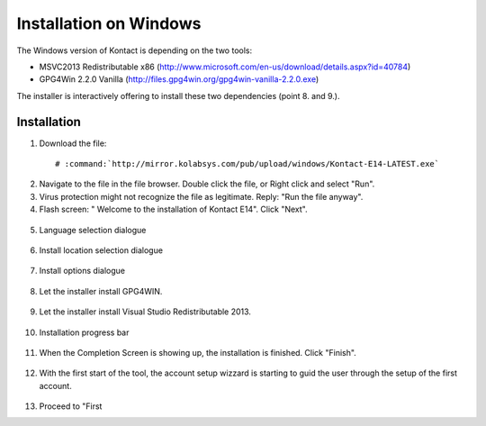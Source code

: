 ===========================
Installation on Windows
===========================

The Windows version of Kontact is depending on the two tools:

- MSVC2013 Redistributable x86 (http://www.microsoft.com/en-us/download/details.aspx?id=40784)
- GPG4Win 2.2.0 Vanilla (http://files.gpg4win.org/gpg4win-vanilla-2.2.0.exe)

The installer is interactively offering to install these two dependencies (point 8. and 9.).

Installation
------------

1.   Download the file:

    .. parsed-literal::

        # :command:`http://mirror.kolabsys.com/pub/upload/windows/Kontact-E14-LATEST.exe`

2.   Navigate to the file in the file browser. Double click the file, or Right click and select "Run".

3.   Virus protection might not recognize the file as legitimate. Reply: "Run the file anyway".

4.   Flash screen: " Welcome to the installation of Kontact E14". Click "Next".
    .. figure:: images/welcome-screen.png

5.   Language selection dialogue
    .. figure:: images/language-selection.png

6.   Install location selection dialogue
    .. figure:: images/location-selection.png

7.   Install options dialogue
    .. figure:: images/install-options.png

8.   Let the installer install GPG4WIN.
    .. figure:: images/install-gpg4win.png

9.   Let the installer install Visual Studio Redistributable 2013.
    .. figure:: images/install-vsredist.png

10.  Installation progress bar
    .. figure:: images/progress-bar-details.png

11.  When the Completion Screen is showing up, the installation is finished. Click "Finish".
    .. figure:: images/complete-screen.png

12.  With the first start of the tool, the account setup wizzard is starting to guid the user through the setup of the first account.
    .. figure:: images/first-run.png

13.  Proceed to "First
